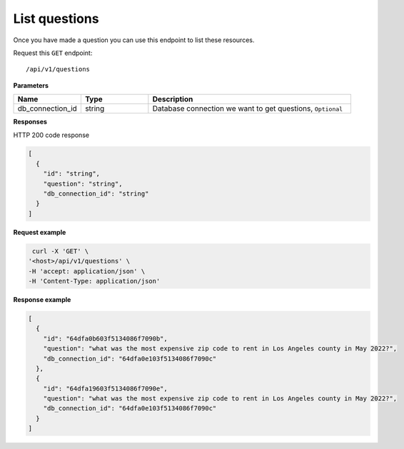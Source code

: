 List questions
=======================

Once you have made a question you can use this endpoint to list these resources.

Request this ``GET`` endpoint::

   /api/v1/questions

**Parameters**

.. csv-table::
   :header: "Name", "Type", "Description"
   :widths: 20, 20, 60

   "db_connection_id", "string", "Database connection we want to get questions, ``Optional``"


**Responses**

HTTP 200 code response

.. code-block:: rst

    [
      {
        "id": "string",
        "question": "string",
        "db_connection_id": "string"
      }
    ]

**Request example**

.. code-block:: rst

   curl -X 'GET' \
  '<host>/api/v1/questions' \
  -H 'accept: application/json' \
  -H 'Content-Type: application/json'

**Response example**

.. code-block:: rst

    [
      {
        "id": "64dfa0b603f5134086f7090b",
        "question": "what was the most expensive zip code to rent in Los Angeles county in May 2022?",
        "db_connection_id": "64dfa0e103f5134086f7090c"
      },
      {
        "id": "64dfa19603f5134086f7090e",
        "question": "what was the most expensive zip code to rent in Los Angeles county in May 2022?",
        "db_connection_id": "64dfa0e103f5134086f7090c"
      }
    ]
